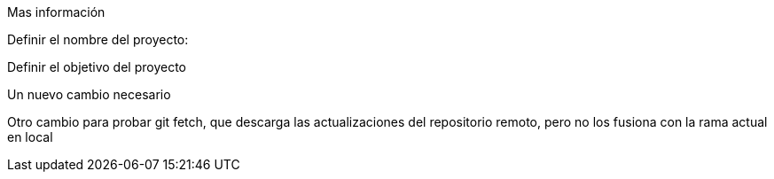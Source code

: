 Mas información 

Definir el nombre del proyecto:

Definir el objetivo del proyecto

Un nuevo cambio necesario

Otro cambio para probar git fetch, que descarga las actualizaciones del repositorio remoto, pero no los fusiona con la rama actual en local
